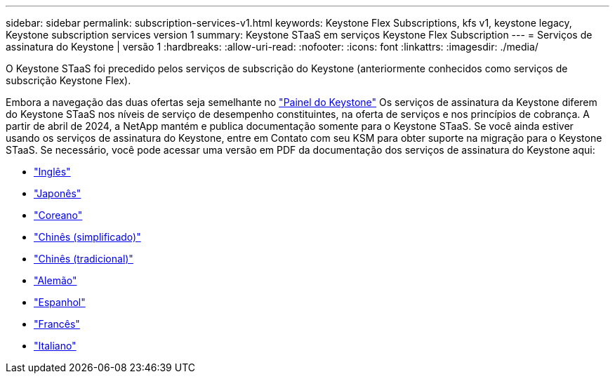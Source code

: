 ---
sidebar: sidebar 
permalink: subscription-services-v1.html 
keywords: Keystone Flex Subscriptions, kfs v1, keystone legacy, Keystone subscription services version 1 
summary: Keystone STaaS em serviços Keystone Flex Subscription 
---
= Serviços de assinatura do Keystone | versão 1
:hardbreaks:
:allow-uri-read: 
:nofooter: 
:icons: font
:linkattrs: 
:imagesdir: ./media/


[role="lead"]
O Keystone STaaS foi precedido pelos serviços de subscrição do Keystone (anteriormente conhecidos como serviços de subscrição Keystone Flex).

Embora a navegação das duas ofertas seja semelhante no link:./integrations/keystone-bluexp.html["Painel do Keystone"^] Os serviços de assinatura da Keystone diferem do Keystone STaaS nos níveis de serviço de desempenho constituintes, na oferta de serviços e nos princípios de cobrança. A partir de abril de 2024, a NetApp mantém e publica documentação somente para o Keystone STaaS. Se você ainda estiver usando os serviços de assinatura do Keystone, entre em Contato com seu KSM para obter suporte na migração para o Keystone STaaS. Se necessário, você pode acessar uma versão em PDF da documentação dos serviços de assinatura do Keystone aqui:

* https://docs.netapp.com/a/keystone/1.0/keystone-subscription-services-guide.pdf["Inglês"^]
* https://docs.netapp.com/a/keystone/1.0/keystone-subscription-services-guide-ja-jp.pdf["Japonês"^]
* https://docs.netapp.com/a/keystone/1.0/keystone-subscription-services-guide-ko-kr.pdf["Coreano"^]
* https://docs.netapp.com/a/keystone/1.0/keystone-subscription-services-guide-zh-cn.pdf["Chinês (simplificado)"^]
* https://docs.netapp.com/a/keystone/1.0/keystone-subscription-services-guide-zh-tw.pdf["Chinês (tradicional)"^]
* https://docs.netapp.com/a/keystone/1.0/keystone-subscription-services-guide-de-de.pdf["Alemão"^]
* https://docs.netapp.com/a/keystone/1.0/keystone-subscription-services-guide-es-es.pdf["Espanhol"^]
* https://docs.netapp.com/a/keystone/1.0/keystone-subscription-services-guide-fr-fr.pdf["Francês"^]
* https://docs.netapp.com/a/keystone/1.0/keystone-subscription-services-guide-it-it.pdf["Italiano"^]

